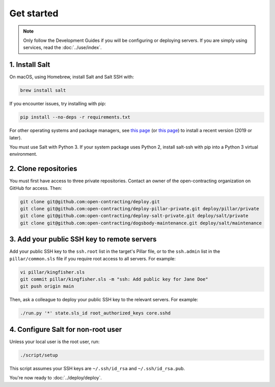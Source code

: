 Get started
===========

.. note::

   Only follow the Development Guides if you will be configuring or deploying servers. If you are simply using services, read the :doc:`../use/index`.

1. Install Salt
---------------

On macOS, using Homebrew, install Salt and Salt SSH with:

.. code-block:: bash

    brew install salt

If you encounter issues, try installing with pip:

.. code-block:: bash

    pip install --no-deps -r requirements.txt

For other operating systems and package managers, see `this page <https://repo.saltstack.com/>`__ (or `this page <https://docs.saltstack.com/en/latest/topics/installation/index.html>`__) to install a recent version (2019 or later).

You must use Salt with Python 3. If your system package uses Python 2, install salt-ssh with pip into a Python 3 virtual environment.

2. Clone repositories
---------------------

You must first have access to three private repositories. Contact an owner of the open-contracting organization on GitHub for access. Then:

.. code-block:: bash

    git clone git@github.com:open-contracting/deploy.git
    git clone git@github.com:open-contracting/deploy-pillar-private.git deploy/pillar/private
    git clone git@github.com:open-contracting/deploy-salt-private.git deploy/salt/private
    git clone git@github.com:open-contracting/dogsbody-maintenance.git deploy/salt/maintenance

.. _add-public-key:

3. Add your public SSH key to remote servers
--------------------------------------------

Add your public SSH key to the ``ssh.root`` list in the target's Pillar file, or to the ``ssh.admin`` list in the ``pillar/common.sls`` file if you require root access to all servers. For example:

.. code-block:: bash

    vi pillar/kingfisher.sls
    git commit pillar/kingfisher.sls -m "ssh: Add public key for Jane Doe"
    git push origin main

Then, ask a colleague to deploy your public SSH key to the relevant servers. For example:

.. code-block:: bash

    ./run.py '*' state.sls_id root_authorized_keys core.sshd

4. Configure Salt for non-root user
-----------------------------------

Unless your local user is the root user, run:

.. code-block:: bash

    ./script/setup

This script assumes your SSH keys are ``~/.ssh/id_rsa`` and ``~/.ssh/id_rsa.pub``.

You're now ready to :doc:`../deploy/deploy`.

